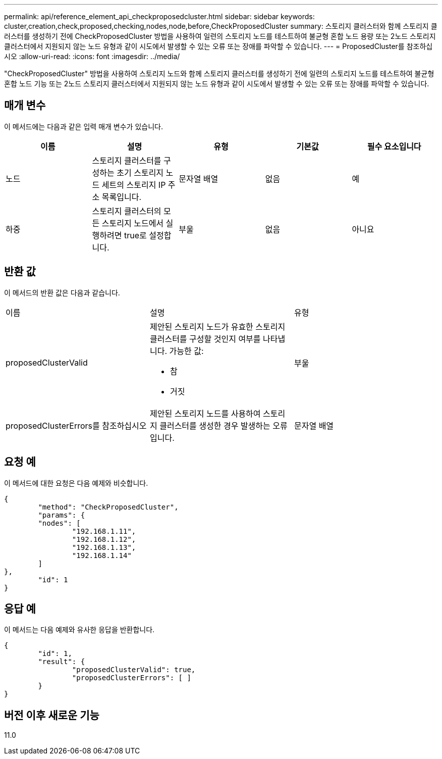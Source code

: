 ---
permalink: api/reference_element_api_checkproposedcluster.html 
sidebar: sidebar 
keywords: cluster,creation,check,proposed,checking,nodes,node,before,CheckProposedCluster 
summary: 스토리지 클러스터와 함께 스토리지 클러스터를 생성하기 전에 CheckProposedCluster 방법을 사용하여 일련의 스토리지 노드를 테스트하여 불균형 혼합 노드 용량 또는 2노드 스토리지 클러스터에서 지원되지 않는 노드 유형과 같이 시도에서 발생할 수 있는 오류 또는 장애를 파악할 수 있습니다. 
---
= ProposedCluster를 참조하십시오
:allow-uri-read: 
:icons: font
:imagesdir: ../media/


[role="lead"]
"CheckProposedCluster" 방법을 사용하여 스토리지 노드와 함께 스토리지 클러스터를 생성하기 전에 일련의 스토리지 노드를 테스트하여 불균형 혼합 노드 기능 또는 2노드 스토리지 클러스터에서 지원되지 않는 노드 유형과 같이 시도에서 발생할 수 있는 오류 또는 장애를 파악할 수 있습니다.



== 매개 변수

이 메서드에는 다음과 같은 입력 매개 변수가 있습니다.

|===
| 이름 | 설명 | 유형 | 기본값 | 필수 요소입니다 


 a| 
노드
 a| 
스토리지 클러스터를 구성하는 초기 스토리지 노드 세트의 스토리지 IP 주소 목록입니다.
 a| 
문자열 배열
 a| 
없음
 a| 
예



 a| 
하중
 a| 
스토리지 클러스터의 모든 스토리지 노드에서 실행하려면 true로 설정합니다.
 a| 
부울
 a| 
없음
 a| 
아니요

|===


== 반환 값

이 메서드의 반환 값은 다음과 같습니다.

|===


| 이름 | 설명 | 유형 


 a| 
proposedClusterValid
 a| 
제안된 스토리지 노드가 유효한 스토리지 클러스터를 구성할 것인지 여부를 나타냅니다. 가능한 값:

* 참
* 거짓

 a| 
부울



 a| 
proposedClusterErrors를 참조하십시오
 a| 
제안된 스토리지 노드를 사용하여 스토리지 클러스터를 생성한 경우 발생하는 오류입니다.
 a| 
문자열 배열

|===


== 요청 예

이 메서드에 대한 요청은 다음 예제와 비슷합니다.

[listing]
----
{
	"method": "CheckProposedCluster",
	"params": {
	"nodes": [
		"192.168.1.11",
		"192.168.1.12",
		"192.168.1.13",
		"192.168.1.14"
	]
},
	"id": 1
}
----


== 응답 예

이 메서드는 다음 예제와 유사한 응답을 반환합니다.

[listing]
----
{
	"id": 1,
	"result": {
		"proposedClusterValid": true,
		"proposedClusterErrors": [ ]
	}
}
----


== 버전 이후 새로운 기능

11.0
